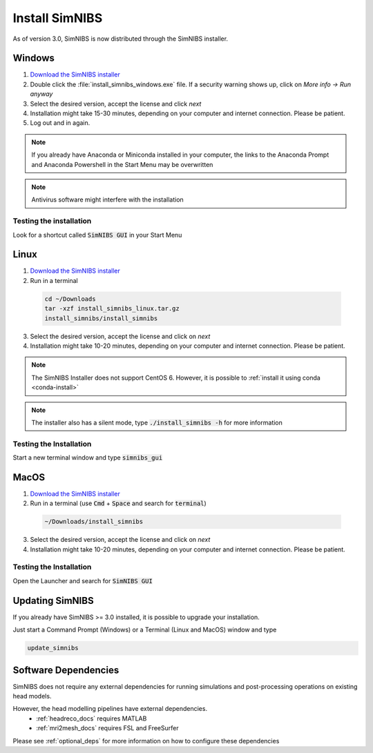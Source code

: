 .. _simnibs_installer:

Install SimNIBS
===============

As of version 3.0, SimNIBS is now distributed through the SimNIBS installer.


Windows
-------
1. `Download the SimNIBS installer <https://simnibs.drcmr.dk/userregistration2>`_

2. Double click the :file:`install_simnibs_windows.exe` file. If a security warning shows up, click on *More info -> Run anyway*

3. Select the desired version, accept the license and click *next*

4. Installation might take 15-30 minutes, depending on your computer and internet connection. Please be patient.
 
5. Log out and in again.

.. note:: If you already have Anaconda or Miniconda installed in your computer, the links to the Anaconda Prompt and Anaconda Powershell in the Start Menu may be overwritten

.. note:: Antivirus software might interfere with the installation

Testing the installation
'''''''''''''''''''''''''

Look for a shortcut called :code:`SimNIBS GUI` in your Start Menu


Linux
-----
1. `Download the SimNIBS installer <https://simnibs.drcmr.dk/userregistration2>`_

2. Run in a terminal 


  .. code-block:: bash
  
    cd ~/Downloads
    tar -xzf install_simnibs_linux.tar.gz
    install_simnibs/install_simnibs

  \

3. Select the desired version, accept the license and click on *next*

4. Installation might take 10-20 minutes, depending on your computer and internet connection. Please be patient.

.. note:: The SimNIBS Installer does not support CentOS 6. However, it is possible to :ref:`install it using conda <conda-install>`

.. note:: The installer also has a silent mode, type :code:`./install_simnibs -h` for more information


Testing the Installation
'''''''''''''''''''''''''
Start a new terminal window and type :code:`simnibs_gui`



MacOS
------
1. `Download the SimNIBS installer <https://simnibs.drcmr.dk/userregistration2>`_

2. Run in a terminal (use :code:`Cmd` + :code:`Space` and search for :code:`terminal`)


  .. code-block:: bash
  
    ~/Downloads/install_simnibs

  \

3. Select the desired version, accept the license and click on *next*

4. Installation might take 10-20 minutes, depending on your computer and internet connection. Please be patient.


Testing the Installation
'''''''''''''''''''''''''
Open the Launcher and search for :code:`SimNIBS GUI`


Updating SimNIBS
-----------------

If you already have SimNIBS >= 3.0 installed, it is possible to upgrade your
installation.

Just start a Command Prompt (Windows) or a Terminal (Linux and MacOS) window and type

.. code-block:: bash

    update_simnibs

\

Software Dependencies
-----------------------
SimNIBS does not require any external dependencies for running simulations and post-processing operations on existing head models.

However, the head modelling pipelines have external dependencies.
  * :ref:`headreco_docs` requires MATLAB
  * :ref:`mri2mesh_docs` requires FSL and FreeSurfer

Please see :ref:`optional_deps` for more information on how to configure these dependencies
